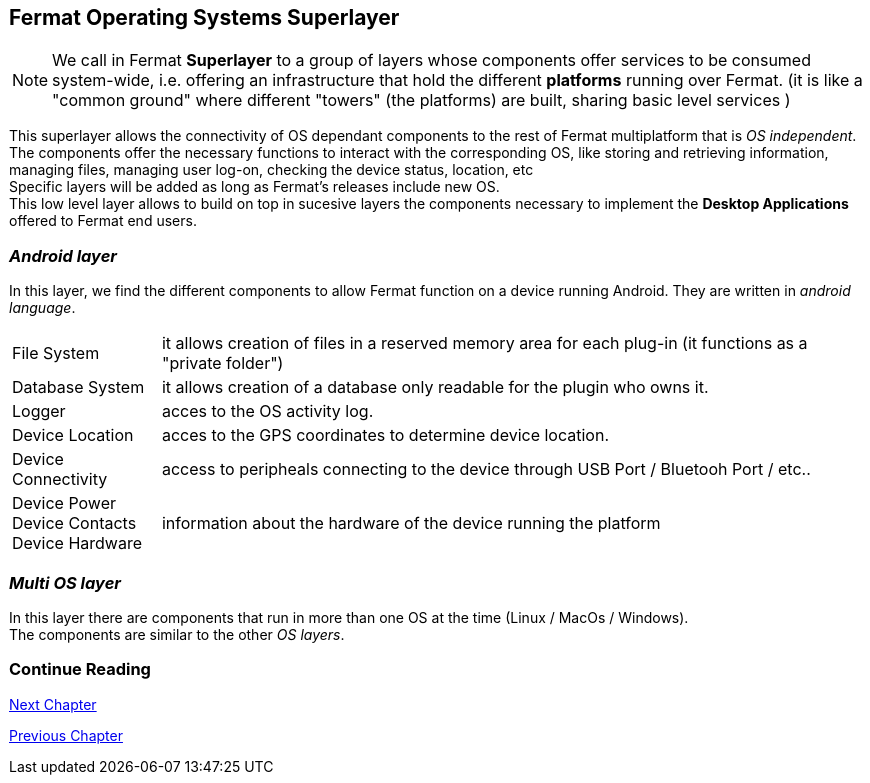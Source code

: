 :numbered!:
[[superlayers]]
== Fermat Operating Systems Superlayer

NOTE: We call in Fermat *Superlayer* to a group of layers whose components offer services to be consumed system-wide, i.e. offering an infrastructure that hold the different *platforms* running over Fermat. (it is like a "common ground" where different "towers" (the platforms) are built, sharing basic level services )

This superlayer allows the connectivity of OS dependant components to the rest of Fermat multiplatform that is _OS independent_. The components offer the necessary functions to interact with the corresponding OS, like storing and retrieving information, managing files, managing user log-on, checking the device status, location, etc + 
Specific layers will be added as long as Fermat's releases include new OS. +
This low level layer allows to build on top in sucesive layers the components necessary to implement the *Desktop Applications* offered to Fermat  end users.

=== _Android layer_
In this layer, we find the different components to allow Fermat function on a device running Android. They are written in _android language_.
[horizontal]
File System :: it allows creation of files in a reserved memory area for each plug-in (it functions as a "private folder")
Database System :: it allows creation of a database only readable for the plugin who owns it.  
Logger :: acces to the OS activity log.
Device Location :: acces to the GPS coordinates to determine device location.
Device Connectivity :: access to peripheals connecting to the device through USB Port / Bluetooh Port / etc.. 
Device Power ::
Device Contacts ::
Device Hardware:: information about the hardware of the device running the platform +

=== _Multi OS layer_
In this layer there are components that run in more than one OS at the time (Linux / MacOs / Windows). +
The components are similar to the other _OS layers_.
////
File System :: access to the file system
Database System :: access to plugin propietary databases +

=== _I-OS_ layer
(for further development) ...
////

:numbered!:
  
=== Continue Reading
link:book-chapter-05.asciidoc[Next Chapter]

link:book-chapter-03.asciidoc[Previous Chapter]



